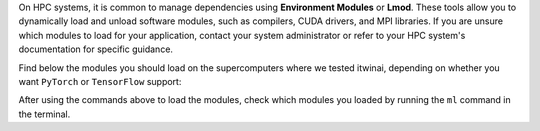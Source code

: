On HPC systems, it is common to manage dependencies using **Environment Modules**
or **Lmod**. These tools allow you to dynamically load and unload software
modules, such as compilers, CUDA drivers, and MPI libraries. If you are unsure which modules
to load for your application, contact your system administrator or refer to your HPC system's
documentation for specific guidance.

Find below the modules you should load on the supercomputers where we tested itwinai, depending
on whether you want ``PyTorch`` or ``TensorFlow`` support:


.. tab-set::

    .. tab-item:: Juelich (JSC)

        Modules for the `JUWELS <https://apps.fz-juelich.de/jsc/hps/juwels/configuration.html>`_ 
        system at Juelich Supercomputer (JSC):

        .. tab-set::

            .. tab-item:: PyTorch

                .. code-block:: bash

                    ml --force purge
                    ml Stages/2025 GCC OpenMPI CUDA/12 cuDNN MPI-settings/CUDA
                    ml Python CMake HDF5 PnetCDF libaio mpi4py git

                    # Now you can create or active the python environment here

            .. tab-item:: TensorFlow

                .. code-block:: bash

                    ml --force purge
                    ml Stages/2024 GCC/12.3.0 OpenMPI CUDA/12 MPI-settings/CUDA
                    ml Python/3.11 HDF5 PnetCDF libaio mpi4py CMake cuDNN/8.9.5.29-CUDA-12

                    # Now you can create or active the python environment here

    .. tab-item:: Vega

        Modules for `Vega <https://doc.vega.izum.si/introduction/>`_ Supercomputer. 
        
        When installing the environment from the login node, make sure that the
        CUDA drivers are loaded correctly and the GPU is visible by running the
        `nvidia-smi` command. This is very important for a successful
        installation of DeepSpeed and Horovod. If the GPU is not correctly
        visualized, consider logging-in again to another login node.
        Alternatively, consider running the installation on a compute node. 
        
        .. tab-set::

            .. tab-item:: PyTorch

                .. code-block:: bash

                    ml --force purge
                    ml CMake/3.29.3-GCCcore-13.3.0
                    ml mpi4py/3.1.5
                    ml OpenMPI/4.1.6-GCC-13.2.0
                    ml cuDNN/8.9.7.29-CUDA-12.3.0
                    ml CUDA/12.6.0
                    ml NCCL/2.22.3-GCCcore-13.3.0-CUDA-12.6.0
                    ml Python/3.12.3-GCCcore-13.3.0

                    # Now you can create or active the python environment here


            .. tab-item:: TensorFlow

                .. code-block:: bash

                    ml --force purge
                    ml CMake/3.29.3-GCCcore-13.3.0
                    ml mpi4py/3.1.5
                    ml OpenMPI/4.1.6-GCC-13.2.0
                    ml cuDNN/8.9.7.29-CUDA-12.3.0
                    ml CUDA/12.6.0
                    ml NCCL/2.22.3-GCCcore-13.3.0-CUDA-12.6.0
                    ml Python/3.12.3-GCCcore-13.3.0

                    # Now you can create or active the python environment here


    .. tab-item:: LUMI

        On `LUMI <https://docs.lumi-supercomputer.eu/hardware/lumig/>`_, Python virtual
        environments are discouraged in favour of containers. Load the following modules before
        running commands in your AI containers:

            .. code-block:: bash

                ml --force purge
                ml LUMI partition/G
                module use /appl/local/containers/ai-modules
                module load singularity-AI-bindings

        These modules are needed to bind into the container the correct software suite on LUMI.
        More info can be found `here <https://lumi-supercomputer.github.io/LUMI-training-materials/ai-20250204/extra_05_RunningContainers/>`_.

After using the commands above to load the modules, check which modules you loaded by running
the ``ml`` command in the terminal.